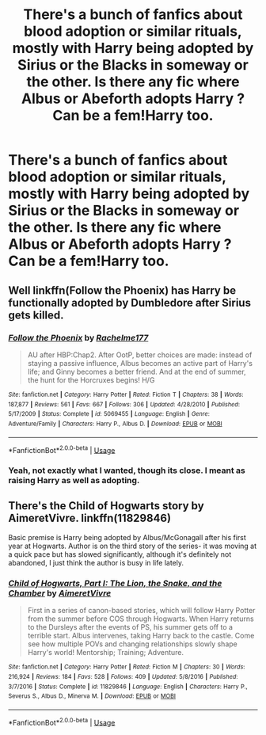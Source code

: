 #+TITLE: There's a bunch of fanfics about blood adoption or similar rituals, mostly with Harry being adopted by Sirius or the Blacks in someway or the other. Is there any fic where Albus or Abeforth adopts Harry ? Can be a fem!Harry too.

* There's a bunch of fanfics about blood adoption or similar rituals, mostly with Harry being adopted by Sirius or the Blacks in someway or the other. Is there any fic where Albus or Abeforth adopts Harry ? Can be a fem!Harry too.
:PROPERTIES:
:Author: nauze18
:Score: 15
:DateUnix: 1528939091.0
:DateShort: 2018-Jun-14
:FlairText: Request
:END:

** Well linkffn(Follow the Phoenix) has Harry be functionally adopted by Dumbledore after Sirius gets killed.
:PROPERTIES:
:Author: XeshTrill
:Score: 1
:DateUnix: 1528945656.0
:DateShort: 2018-Jun-14
:END:

*** [[https://www.fanfiction.net/s/5069455/1/][*/Follow the Phoenix/*]] by [[https://www.fanfiction.net/u/1447171/Rachelme177][/Rachelme177/]]

#+begin_quote
  AU after HBP:Chap2. After OotP, better choices are made: instead of staying a passive influence, Albus becomes an active part of Harry's life; and Ginny becomes a better friend. And at the end of summer, the hunt for the Horcruxes begins! H/G
#+end_quote

^{/Site/:} ^{fanfiction.net} ^{*|*} ^{/Category/:} ^{Harry} ^{Potter} ^{*|*} ^{/Rated/:} ^{Fiction} ^{T} ^{*|*} ^{/Chapters/:} ^{38} ^{*|*} ^{/Words/:} ^{187,877} ^{*|*} ^{/Reviews/:} ^{561} ^{*|*} ^{/Favs/:} ^{667} ^{*|*} ^{/Follows/:} ^{306} ^{*|*} ^{/Updated/:} ^{4/28/2010} ^{*|*} ^{/Published/:} ^{5/17/2009} ^{*|*} ^{/Status/:} ^{Complete} ^{*|*} ^{/id/:} ^{5069455} ^{*|*} ^{/Language/:} ^{English} ^{*|*} ^{/Genre/:} ^{Adventure/Family} ^{*|*} ^{/Characters/:} ^{Harry} ^{P.,} ^{Albus} ^{D.} ^{*|*} ^{/Download/:} ^{[[http://www.ff2ebook.com/old/ffn-bot/index.php?id=5069455&source=ff&filetype=epub][EPUB]]} ^{or} ^{[[http://www.ff2ebook.com/old/ffn-bot/index.php?id=5069455&source=ff&filetype=mobi][MOBI]]}

--------------

*FanfictionBot*^{2.0.0-beta} | [[https://github.com/tusing/reddit-ffn-bot/wiki/Usage][Usage]]
:PROPERTIES:
:Author: FanfictionBot
:Score: 1
:DateUnix: 1528945687.0
:DateShort: 2018-Jun-14
:END:


*** Yeah, not exactly what I wanted, though its close. I meant as raising Harry as well as adopting.
:PROPERTIES:
:Author: nauze18
:Score: 1
:DateUnix: 1528946436.0
:DateShort: 2018-Jun-14
:END:


** There's the Child of Hogwarts story by AimeretVivre. linkffn(11829846)

Basic premise is Harry being adopted by Albus/McGonagall after his first year at Hogwarts. Author is on the third story of the series- it was moving at a quick pace but has slowed significantly, although it's definitely not abandoned, I just think the author is busy in life lately.
:PROPERTIES:
:Score: 1
:DateUnix: 1528982907.0
:DateShort: 2018-Jun-14
:END:

*** [[https://www.fanfiction.net/s/11829846/1/][*/Child of Hogwarts, Part I: The Lion, the Snake, and the Chamber/*]] by [[https://www.fanfiction.net/u/7615410/AimeretVivre][/AimeretVivre/]]

#+begin_quote
  First in a series of canon-based stories, which will follow Harry Potter from the summer before COS through Hogwarts. When Harry returns to the Dursleys after the events of PS, his summer gets off to a terrible start. Albus intervenes, taking Harry back to the castle. Come see how multiple POVs and changing relationships slowly shape Harry's world! Mentorship; Training; Adventure.
#+end_quote

^{/Site/:} ^{fanfiction.net} ^{*|*} ^{/Category/:} ^{Harry} ^{Potter} ^{*|*} ^{/Rated/:} ^{Fiction} ^{M} ^{*|*} ^{/Chapters/:} ^{30} ^{*|*} ^{/Words/:} ^{216,924} ^{*|*} ^{/Reviews/:} ^{184} ^{*|*} ^{/Favs/:} ^{528} ^{*|*} ^{/Follows/:} ^{409} ^{*|*} ^{/Updated/:} ^{5/8/2016} ^{*|*} ^{/Published/:} ^{3/7/2016} ^{*|*} ^{/Status/:} ^{Complete} ^{*|*} ^{/id/:} ^{11829846} ^{*|*} ^{/Language/:} ^{English} ^{*|*} ^{/Characters/:} ^{Harry} ^{P.,} ^{Severus} ^{S.,} ^{Albus} ^{D.,} ^{Minerva} ^{M.} ^{*|*} ^{/Download/:} ^{[[http://www.ff2ebook.com/old/ffn-bot/index.php?id=11829846&source=ff&filetype=epub][EPUB]]} ^{or} ^{[[http://www.ff2ebook.com/old/ffn-bot/index.php?id=11829846&source=ff&filetype=mobi][MOBI]]}

--------------

*FanfictionBot*^{2.0.0-beta} | [[https://github.com/tusing/reddit-ffn-bot/wiki/Usage][Usage]]
:PROPERTIES:
:Author: FanfictionBot
:Score: 1
:DateUnix: 1528982944.0
:DateShort: 2018-Jun-14
:END:
